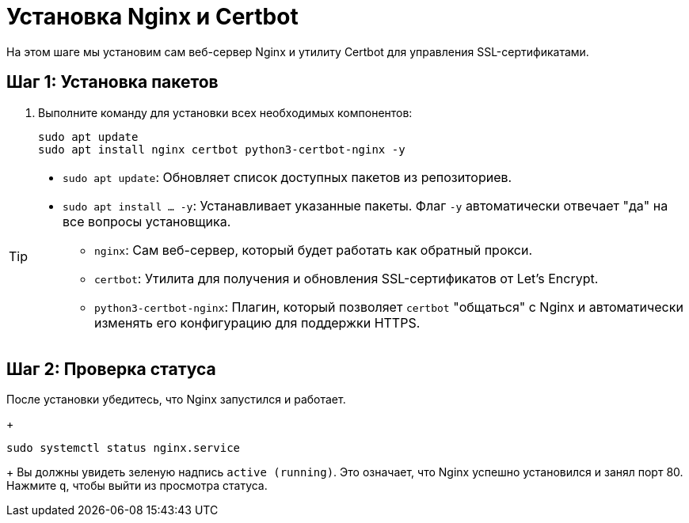 = Установка Nginx и Certbot

// tag::main[]
На этом шаге мы установим сам веб-сервер Nginx и утилиту Certbot для управления SSL-сертификатами.

== Шаг 1: Установка пакетов

. Выполните команду для установки всех необходимых компонентов:
+
[source,bash]
----
sudo apt update
sudo apt install nginx certbot python3-certbot-nginx -y
----

[TIP]
====
*   `sudo apt update`: Обновляет список доступных пакетов из репозиториев.
*   `sudo apt install ... -y`: Устанавливает указанные пакеты. Флаг `-y` автоматически отвечает "да" на все вопросы установщика.
** `nginx`: Сам веб-сервер, который будет работать как обратный прокси.
** `certbot`: Утилита для получения и обновления SSL-сертификатов от Let's Encrypt.
** `python3-certbot-nginx`: Плагин, который позволяет `certbot` "общаться" с Nginx и автоматически изменять его конфигурацию для поддержки HTTPS.
====

== Шаг 2: Проверка статуса

После установки убедитесь, что Nginx запустился и работает.
+
[source,bash]
----
sudo systemctl status nginx.service
----
+
Вы должны увидеть зеленую надпись `active (running)`. Это означает, что Nginx успешно установился и занял порт 80. Нажмите `q`, чтобы выйти из просмотра статуса.
// end::main[]